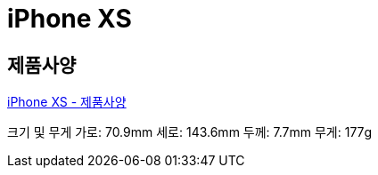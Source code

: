 = iPhone XS

== 제품사양
https://support.apple.com/kb/SP779?locale=ko_KR[iPhone XS - 제품사양]

크기 및 무게
가로: 70.9mm
세로: 143.6mm
두께: 7.7mm
무게: 177g
